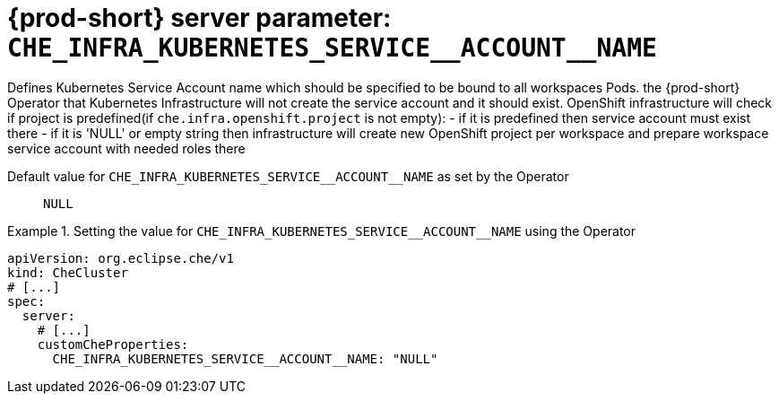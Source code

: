   
[id="{prod-id-short}-server-parameter-che_infra_kubernetes_service__account__name_{context}"]
= {prod-short} server parameter: `+CHE_INFRA_KUBERNETES_SERVICE__ACCOUNT__NAME+`

// FIXME: Fix the language and remove the  vale off statement.
// pass:[<!-- vale off -->]

Defines Kubernetes Service Account name which should be specified to be bound to all workspaces Pods. the {prod-short} Operator that Kubernetes Infrastructure will not create the service account and it should exist. OpenShift infrastructure will check if project is predefined(if `che.infra.openshift.project` is not empty):  - if it is predefined then service account must exist there  - if it is 'NULL' or empty string then infrastructure will create new OpenShift project per workspace    and prepare workspace service account with needed roles there

// Default value for `+CHE_INFRA_KUBERNETES_SERVICE__ACCOUNT__NAME+`:: `+NULL+`

// If the Operator sets a different value, uncomment and complete following block:
Default value for `+CHE_INFRA_KUBERNETES_SERVICE__ACCOUNT__NAME+` as set by the Operator:: `+NULL+`

ifeval::["{project-context}" == "che"]
// If Helm sets a different default value, uncomment and complete following block:
Default value for `+CHE_INFRA_KUBERNETES_SERVICE__ACCOUNT__NAME+` as set using the `configMap`:: `+NULL+`
endif::[]

// FIXME: If the parameter can be set with the simpler syntax defined for CheCluster Custom Resource, replace it here

.Setting the value for `+CHE_INFRA_KUBERNETES_SERVICE__ACCOUNT__NAME+` using the Operator
====
[source,yaml]
----
apiVersion: org.eclipse.che/v1
kind: CheCluster
# [...]
spec:
  server:
    # [...]
    customCheProperties:
      CHE_INFRA_KUBERNETES_SERVICE__ACCOUNT__NAME: "NULL"
----
====


